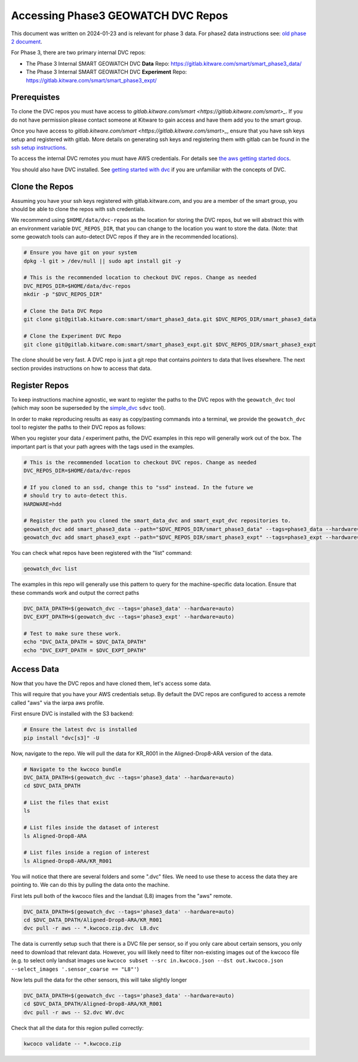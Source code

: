 ***********************************
Accessing Phase3 GEOWATCH DVC Repos
***********************************

This document was written on 2024-01-23 and is relevant for phase 3 data.
For phase2 data instructions see: `old phase 2 document <./access_dvc_repos.rst>`_.

For Phase 3, there are two primary internal DVC repos:

* The Phase 3 Internal SMART GEOWATCH DVC **Data** Repo:  https://gitlab.kitware.com/smart/smart_phase3_data/

* The Phase 3 Internal SMART GEOWATCH DVC **Experiment** Repo: https://gitlab.kitware.com/smart/smart_phase3_expt/


Prerequistes
------------

To clone the DVC repos you must have access to `gitlab.kitware.com/smart <https://gitlab.kitware.com/smart>_`.
If you do not have permission please contact someone at Kitware to gain access and have them add you to the smart group.

Once you have access to `gitlab.kitware.com/smart <https://gitlab.kitware.com/smart>_`, ensure that you
have ssh keys setup and registered with gitlab. More details on generating ssh
keys and registering them with gitlab can be found in the
`ssh setup instructions <../environment/getting_started_ssh_keys.rst>`_.

To access the internal DVC remotes you must have AWS credentials.
For details see `the aws getting started docs <../environment/getting_started_aws.rst>`_.


You should also have DVC installed.
See `getting started with dvc <../environment/getting_started_dvc.rst>`_
if you are unfamiliar with the concepts of DVC.


Clone the Repos
---------------

Assuming you have your ssh keys registered with gitlab.kitware.com, and you are
a member of the smart group, you should be able to clone the repos with ssh
credentials.


We recommend using ``$HOME/data/dvc-repos`` as the location for storing the DVC
repos, but we will abstract this with an environment variable
``DVC_REPOS_DIR``, that you can change to the location you want to store the
data. (Note: that some geowatch tools can auto-detect DVC repos if they are
in the recommended locations).


.. code:: bash

   # Ensure you have git on your system
   dpkg -l git > /dev/null || sudo apt install git -y

   # This is the recommended location to checkout DVC repos. Change as needed
   DVC_REPOS_DIR=$HOME/data/dvc-repos
   mkdir -p "$DVC_REPOS_DIR"

   # Clone the Data DVC Repo
   git clone git@gitlab.kitware.com:smart/smart_phase3_data.git $DVC_REPOS_DIR/smart_phase3_data

   # Clone the Experiment DVC Repo
   git clone git@gitlab.kitware.com:smart/smart_phase3_expt.git $DVC_REPOS_DIR/smart_phase3_expt


The clone should be very fast. A DVC repo is just a git repo that contains
*pointers* to data that lives elsewhere. The next section provides instructions
on how to access that data.


Register Repos
--------------

To keep instructions machine agnostic, we want to register the paths to the DVC
repos with the ``geowatch_dvc`` tool (which may soon be superseded by the
`simple_dvc <https://gitlab.kitware.com/computer-vision/simple_dvc>`_ ``sdvc`` tool).


In order to make reproducing results as easy as copy/pasting commands into a
terminal, we provide the ``geowatch_dvc`` tool to register the paths to their
DVC repos as follows:

When you register your data / experiment paths, the DVC examples in this repo
will generally work out of the box. The important part is that your path agrees
with the tags used in the examples.

.. code:: bash

   # This is the recommended location to checkout DVC repos. Change as needed
   DVC_REPOS_DIR=$HOME/data/dvc-repos

   # If you cloned to an ssd, change this to "ssd" instead. In the future we
   # should try to auto-detect this.
   HARDWARE=hdd

   # Register the path you cloned the smart_data_dvc and smart_expt_dvc repositories to.
   geowatch_dvc add smart_phase3_data --path="$DVC_REPOS_DIR/smart_phase3_data" --tags=phase3_data --hardware="$HARDWARE"
   geowatch_dvc add smart_phase3_expt --path="$DVC_REPOS_DIR/smart_phase3_expt" --tags=phase3_expt --hardware="$HARDWARE"


You can check what repos have been registered with the "list" command:

.. code:: bash

   geowatch_dvc list


The examples in this repo will generally use this pattern to query for the
machine-specific data location. Ensure that these commands work and output
the correct paths

.. code:: bash

    DVC_DATA_DPATH=$(geowatch_dvc --tags='phase3_data' --hardware=auto)
    DVC_EXPT_DPATH=$(geowatch_dvc --tags='phase3_expt' --hardware=auto)

    # Test to make sure these work.
    echo "DVC_DATA_DPATH = $DVC_DATA_DPATH"
    echo "DVC_EXPT_DPATH = $DVC_EXPT_DPATH"


Access Data
-----------

Now that you have the DVC repos and have cloned them, let's access some data.

This will require that you have your AWS credentials setup. By default the DVC
repos are configured to access a remote called "aws" via the iarpa aws profile.


First ensure DVC is installed with the S3 backend:

.. code:: bash

   # Ensure the latest dvc is installed
   pip install "dvc[s3]" -U


Now, navigate to the repo. We will pull the data for KR_R001 in the
Aligned-Drop8-ARA version of the data.

.. code:: bash

    # Navigate to the kwcoco bundle
    DVC_DATA_DPATH=$(geowatch_dvc --tags='phase3_data' --hardware=auto)
    cd $DVC_DATA_DPATH

    # List the files that exist
    ls

    # List files inside the dataset of interest
    ls Aligned-Drop8-ARA

    # List files inside a region of interest
    ls Aligned-Drop8-ARA/KR_R001

You will notice that there are several folders and some ".dvc" files. We need
to use these to access the data they are pointing to. We can do this by pulling
the data onto the machine.

First lets pull both of the kwcoco files and the landsat (L8) images from the "aws" remote.

.. code:: bash

    DVC_DATA_DPATH=$(geowatch_dvc --tags='phase3_data' --hardware=auto)
    cd $DVC_DATA_DPATH/Aligned-Drop8-ARA/KR_R001
    dvc pull -r aws -- *.kwcoco.zip.dvc  L8.dvc


The data is currently setup such that there is a DVC file per sensor, so if you
only care about certain sensors, you only need to download that relevant data.
However, you will likely need to filter non-existing images out of the kwcoco
file (e.g. to select only landsat images use ``kwcoco subset --src in.kwcoco.json --dst out.kwcoco.json --select_images '.sensor_coarse == "L8"'``)

Now lets pull the data for the other sensors, this will take slightly longer

.. code:: bash

    DVC_DATA_DPATH=$(geowatch_dvc --tags='phase3_data' --hardware=auto)
    cd $DVC_DATA_DPATH/Aligned-Drop8-ARA/KR_R001
    dvc pull -r aws -- S2.dvc WV.dvc

Check that all the data for this region pulled correctly:


.. code:: bash

   kwcoco validate -- *.kwcoco.zip

